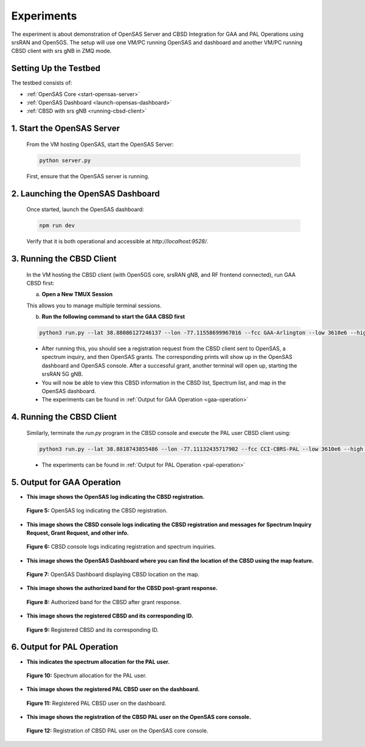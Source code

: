 Experiments
===========

The experiment is about demonstration of OpenSAS Server and CBSD Integration for GAA and PAL Operations using srsRAN and Open5GS. The setup will use one VM/PC running OpenSAS and dashboard and another VM/PC running CBSD client with srs gNB in ZMQ mode.

Setting Up the Testbed
----------------------

The testbed consists of:

- :ref:`OpenSAS Core <start-opensas-server>`
- :ref:`OpenSAS Dashboard <launch-opensas-dashboard>`
- :ref:`CBSD with srs gNB <running-cbsd-client>`

.. _start-opensas-server:

1. Start the OpenSAS Server
---------------------------

   From the VM hosting OpenSAS, start the OpenSAS Server:

   .. code-block:: bash

      python server.py

   First, ensure that the OpenSAS server is running.

.. _launch-opensas-dashboard:

2. Launching the OpenSAS Dashboard
----------------------------------

   Once started, launch the OpenSAS dashboard:

   .. code-block:: bash

      npm run dev

   Verify that it is both operational and accessible at `http://localhost:9528/`.


.. _running-cbsd-client:

3. Running the CBSD Client
--------------------------

   In the VM hosting the CBSD client (with Open5GS core, srsRAN gNB, and RF frontend connected), run GAA CBSD first:

   a. **Open a New TMUX Session**


   This allows you to manage multiple terminal sessions.

   b. **Run the following command to start the GAA CBSD first**

   .. code-block:: bash

      python3 run.py --lat 38.88086127246137 --lon -77.11558699967016 --fcc GAA-Arlington --low 3610e6 --high 3620e6 -eirp 20 -react 0

   - After running this, you should see a registration request from the CBSD client sent to OpenSAS, a spectrum inquiry, and then OpenSAS grants. The corresponding prints will show up in the OpenSAS dashboard and OpenSAS console. After a successful grant, another terminal will open up, starting the srsRAN 5G gNB.
   - You will now be able to view this CBSD information in the CBSD list, Spectrum list, and map in the OpenSAS dashboard.

   - The experiments can be found in :ref:`Output for GAA Operation <gaa-operation>`

4. Running the CBSD Client
--------------------------

   Similarly, terminate the `run.py` program in the CBSD console and execute the PAL user CBSD client using:

   .. code-block:: bash

      python3 run.py --lat 38.8818743855486 --lon -77.11132435717902 --fcc CCI-CBRS-PAL --low 3610e6 --high 3620e6 -eirp 20 -react 0

   - The experiments can be found in :ref:`Output for PAL Operation <pal-operation>`

.. _gaa-operation:

5. Output for GAA Operation
---------------------------

- **This image shows the OpenSAS log indicating the CBSD registration.**

  .. figure:: _static/image15.png
     :align: center
     :alt: OpenSAS Log
     :width: 150%
     :scale: 50%

     **Figure 5:** OpenSAS log indicating the CBSD registration.
.. raw:: html

   <br>

- **This image shows the CBSD console logs indicating the CBSD registration and messages for Spectrum Inquiry Request, Grant Request, and other info.**

  .. figure:: _static/image16.png
     :align: center
     :alt: CBSD Console Logs
     :width: 150%
     :scale: 50%

     **Figure 6:** CBSD console logs indicating registration and spectrum inquiries.
.. raw:: html

   <br>

- **This image shows the OpenSAS Dashboard where you can find the location of the CBSD using the map feature.**

  .. figure:: _static/image17.png
     :align: center
     :alt: OpenSAS Dashboard Map
     :width: 150%
     :scale: 50%

     **Figure 7:** OpenSAS Dashboard displaying CBSD location on the map.
.. raw:: html

   <br>

- **This image shows the authorized band for the CBSD post-grant response.**

  .. figure:: _static/image18.png
     :align: center
     :alt: Authorized Band
     :width: 150%
     :scale: 50%

     **Figure 8:** Authorized band for the CBSD after grant response.

.. raw:: html

   <br>

- **This image shows the registered CBSD and its corresponding ID.**

  .. figure:: _static/image19.png
     :align: center
     :alt: Registered CBSD
     :width: 150%
     :scale: 50%

     **Figure 9:** Registered CBSD and its corresponding ID.

.. raw:: html

   <br>

.. _pal-operation:

6. Output for PAL Operation
---------------------------

- **This indicates the spectrum allocation for the PAL user.**

  .. figure:: _static/image20.png
     :align: center
     :alt: Spectrum Allocation
     :width: 150%
     :scale: 50%

     **Figure 10:** Spectrum allocation for the PAL user.

.. raw:: html

   <br>

- **This image shows the registered PAL CBSD user on the dashboard.**

  .. figure:: _static/image21.png
     :align: center
     :alt: Registered PAL CBSD
     :width: 150%
     :scale: 50%

     **Figure 11:** Registered PAL CBSD user on the dashboard.

.. raw:: html

   <br>

- **This image shows the registration of the CBSD PAL user on the OpenSAS core console.**

  .. figure:: _static/image22.png
     :align: center
     :alt: OpenSAS Core Console
     :width: 150%
     :scale: 50%

     **Figure 12:** Registration of CBSD PAL user on the OpenSAS core console.
